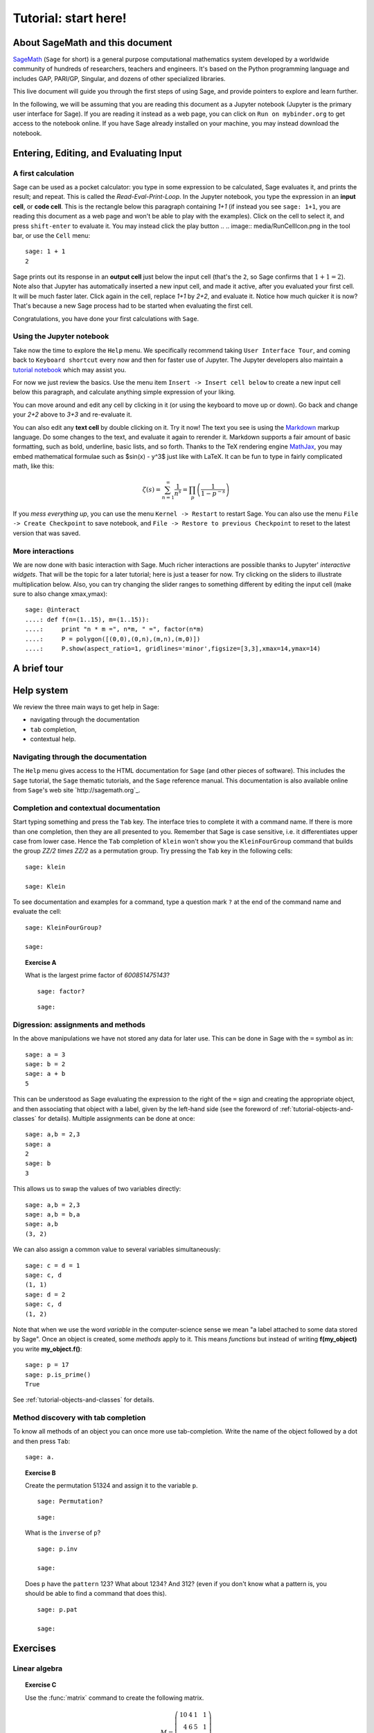 .. _tutorial-notebook-and-help:

=====================
Tutorial: start here!
=====================

About SageMath and this document
================================

`SageMath <http://sagemath.org>`_ (``Sage`` for short) is a general
purpose computational mathematics system developed by a worldwide
community of hundreds of researchers, teachers and engineers. It's
based on the Python programming language and includes GAP, PARI/GP,
Singular, and dozens of other specialized libraries.

This live document will guide you through the first steps of using
Sage, and provide pointers to explore and learn further.

In the following, we will be assuming that you are reading this
document as a Jupyter notebook (Jupyter is the primary user interface
for Sage). If you are reading it instead as a web page, you can click
on ``Run on mybinder.org`` to get access to the notebook online. If
you have Sage already installed on your machine, you may instead
download the notebook.

.. TODO::

    - credits on sources of inspiration
    - Make sure the following works: If you just want to try out a few
      things, you may also just click the ``Activate`` button on the
      upper right corner to play with the examples.


Entering, Editing, and Evaluating Input
=======================================

A first calculation
-------------------

Sage can be used as a pocket calculator: you type in some expression
to be calculated, Sage evaluates it, and prints the result; and
repeat. This is called the *Read-Eval-Print-Loop*. In the Jupyter
notebook, you type the expression in an **input cell**, or **code
cell**. This is the rectangle below this paragraph containing `1+1`
(if instead you see ``sage: 1+1``, you are reading this document as a
web page and won't be able to play with the examples). Click on the
cell to select it, and press ``shift-enter`` to evaluate it. You may
instead click the play button
..  .. image:: media/RunCellIcon.png
in the tool bar, or use the ``Cell`` menu::

    sage: 1 + 1
    2

Sage prints out its response in an **output cell** just below the
input cell (that's the ``2``, so Sage confirms that :math:`1+1=2`).
Note also that Jupyter has automatically inserted a new input cell,
and made it active, after you evaluated your first cell. It will be
much faster later. Click again in the cell, replace `1+1` by `2+2`,
and evaluate it. Notice how much quicker it is now? That's because a
new Sage process had to be started when evaluating the first cell.

Congratulations, you have done your first calculations with ``Sage``.

Using the Jupyter notebook
--------------------------

Take now the time to explore the ``Help`` menu. We specifically
recommend taking ``User Interface Tour``, and coming back to
``Keyboard shortcut`` every now and then for faster use of Jupyter.
The Jupyter developers also maintain a `tutorial notebook
<http://nbviewer.jupyter.org/github/ipython/ipython/blob/3.x/examples/Notebook/Index.ipynb>`_
which may assist you.

For now we just review the basics. Use the menu item ``Insert ->
Insert cell below`` to create a new input cell below this paragraph,
and calculate anything simple expression of your liking.

You can move around and edit any cell by clicking in it (or using the
keyboard to move up or down). Go back and change your `2+2` above to
`3+3` and re-evaluate it.

You can also edit any **text cell** by double clicking on it. Try it
now! The text you see is using the
`Markdown
<http://jupyter-notebook.readthedocs.io/en/latest/examples/Notebook/Working%20With%20Markdown%20Cells.html>`_
markup language. Do some changes to the text, and evaluate it again to
rerender it.
Markdown supports a fair amount of basic formatting,
such as bold, underline, basic lists, and so forth.
Thanks to the TeX rendering engine
`MathJax <http://www.mathjax.org/>`_, you may
embed mathematical formulae such as $\sin(x) - y^3$ just like with LaTeX.
It can be fun to type in fairly complicated math, like this:

.. MATH::

   \zeta(s)=\sum_{n=1}^{\infty}\frac{1}{n^s}=\prod_p \left(\frac{1}{1-p^{-s}}\right)

If you *mess everything up*, you can use the menu ``Kernel ->
Restart`` to restart Sage. You can also use the menu ``File -> Create
Checkpoint`` to save notebook, and ``File -> Restore to previous
Checkpoint`` to reset to the latest version that was saved.

More interactions
-----------------

We are now done with basic interaction with Sage. Much richer
interactions are possible thanks to Jupyter' *interactive widgets*.
That will be the topic for a later tutorial; here is just a teaser for
now. Try clicking on the sliders to illustrate multiplication below.
Also, you can try changing the slider ranges to something different by
editing the input cell (make sure to also change xmax,ymax)::

    sage: @interact
    ....: def f(n=(1..15), m=(1..15)):
    ....:     print "n * m =", n*m, " =", factor(n*m)
    ....:     P = polygon([(0,0),(0,n),(m,n),(m,0)])
    ....:     P.show(aspect_ratio=1, gridlines='minor',figsize=[3,3],xmax=14,ymax=14)


A brief tour
============

.. TODO::

   Here, or in a separate file, a list of striking examples showcasing
   the different areas covered by Sage.


Help system
===========

We review the three main ways to get help in Sage:

- navigating through the documentation
- ``tab`` completion,
- contextual help.

Navigating through the documentation
------------------------------------

The ``Help`` menu gives access to the HTML documentation for ``Sage``
(and other pieces of software). This includes the ``Sage`` tutorial,
the ``Sage`` thematic tutorials, and the ``Sage`` reference manual.
This documentation is also available online from ``Sage``'s web site
`http://sagemath.org`_.

Completion and contextual documentation
---------------------------------------

Start typing something and press the ``Tab`` key. The interface tries to
complete it with a command name. If there is more than one completion, then
they are all presented to you. Remember that Sage is case sensitive, i.e. it
differentiates upper case from lower case. Hence the ``Tab`` completion of
``klein`` won't show you the ``KleinFourGroup`` command that builds the group
`\ZZ/2 \times \ZZ/2` as a permutation group. Try pressing the ``Tab``
key in the following cells:

.. skip

::

    sage: klein

    sage: Klein

To see documentation and examples for a command, type a question mark
``?`` at the end of the command name and evaluate the cell:

.. skip

::

    sage: KleinFourGroup?

    sage:

.. TOPIC:: Exercise A

    What is the largest prime factor of `600851475143`?

    .. skip

    ::

        sage: factor?

    ::

        sage: 

Digression: assignments and methods
-----------------------------------

In the above manipulations we have not stored any data for
later use. This can be done in Sage with the ``=`` symbol as in::

    sage: a = 3
    sage: b = 2
    sage: a + b
    5

This can be understood as Sage evaluating the expression to the right
of the ``=`` sign and creating the appropriate object, and then
associating that object with a label, given by the left-hand side (see
the foreword of :ref:`tutorial-objects-and-classes` for
details). Multiple assignments can be done at once::

    sage: a,b = 2,3
    sage: a
    2
    sage: b
    3

This allows us to swap the values of two variables directly::

    sage: a,b = 2,3
    sage: a,b = b,a
    sage: a,b
    (3, 2)

We can also assign a common value to several variables simultaneously::

    sage: c = d = 1
    sage: c, d
    (1, 1)
    sage: d = 2
    sage: c, d
    (1, 2)

Note that when we use the word *variable* in the computer-science sense we
mean "a label attached to some data stored by Sage". Once an object is
created, some *methods* apply to it. This means *functions* but instead of
writing **f(my_object)** you write **my_object.f()**::

    sage: p = 17
    sage: p.is_prime()
    True

See :ref:`tutorial-objects-and-classes` for details.

Method discovery with tab completion
------------------------------------

.. TODO:: Replace the examples below by less specialized ones

To know all methods of an object you can once more use tab-completion.
Write the name of the object followed by a dot and then press ``Tab``:

.. skip

::

    sage: a.

.. TOPIC:: Exercise B

    Create the permutation 51324 and assign it to the variable ``p``.

    .. skip

    ::

        sage: Permutation?

    ::

        sage: 


    What is the ``inverse`` of ``p``?

    .. skip

    ::

        sage: p.inv

        sage: 

    Does ``p`` have the ``pattern`` 123? What about 1234? And 312? (even if you don't
    know what a pattern is, you should be able to find a command that does this).

    .. skip

    ::

        sage: p.pat

        sage: 


Exercises
=========

Linear algebra
--------------

.. TOPIC:: Exercise C

    Use the :func:`matrix` command to create the following matrix.

    .. MATH::

        M = \left(\begin{array}{rrrr}
        10 & 4 & 1 & 1 \\
        4 & 6 & 5 & 1 \\
        1 & 5 & 6 & 4 \\
        1 & 1 & 4 & 10
        \end{array}\right)

    .. skip

    ::

        sage: matrix?

    ::

        sage: 

    Then, using methods of the matrix,

    1. Compute the determinant of the matrix.
    2. Compute the echelon form of the matrix.
    3. Compute the eigenvalues of the matrix.
    4. Compute the kernel of the matrix.
    5. Compute the LLL decomposition of the matrix (and lookup the
       documentation for what LLL is if needed!)

    ::

        sage: 

        sage: 

    Now that you know how to access the different methods of matrices,

    6. Create the vector `v = (1,-1,-1,1)`.
    7. Compute the two products: `M\cdot v` and `v\cdot M`. What mathematically
       borderline operation is Sage doing implicitly?

    .. skip

    ::

        sage: vector?

    ::

        sage: 

.. NOTE::

    Vectors in Sage are row vectors. A method such as ``eigenspaces`` might not
    return what you expect, so it is best to specify ``eigenspaces_left`` or
    ``eigenspaces_right`` instead. Same thing for kernel (``left_kernel`` or
    ``right_kernel``), and so on.


Plotting
--------

The :func:`plot` command allows you to draw plots of functions. Recall
that you can access the documentation by pressing the ``tab`` key
after writing ``plot?`` in a cell:

.. skip

::

    sage: plot?

::

    sage: 

Here is a simple example::

    sage: var('x')   # make sure x is a symbolic variable
    x
    sage: plot(sin(x^2), (x,0,10))
    Graphics object consisting of 1 graphics primitive

Here is a more complicated plot. Try to change every single input to the plot
command in some way, evaluating to see what happens::

    sage: P = plot(sin(x^2), (x,-2,2), rgbcolor=(0.8,0,0.2), thickness=3, linestyle='--', fill='axis')
    sage: show(P, gridlines=True)

Above we used the :func:`show` command to show a plot after it was created. You can
also use ``P.show`` instead::

    sage: P.show(gridlines=True)

Try putting the cursor right after ``P.show(`` and pressing tab to get a list of
the options for how you can change the values of the given inputs.

.. skip

::

    sage: P.show(

Plotting multiple functions at once is as easy as adding them together::

    sage: P1 = plot(sin(x), (x,0,2*pi))
    sage: P2 = plot(cos(x), (x,0,2*pi), rgbcolor='red')
    sage: P1 + P2
    Graphics object consisting of 2 graphics primitives

Symbolic Expressions
--------------------

Here is an example of a symbolic function::

    sage: f(x) = x^4 - 8*x^2 - 3*x + 2
    sage: f(x)
    x^4 - 8*x^2 - 3*x + 2

    sage: f(-3)
    20

This is an example of a function in the *mathematical* variable `x`. When Sage
starts, it defines the symbol `x` to be a mathematical variable. If you want
to use other symbols for variables, you must define them first::

    sage: x^2
    x^2
    sage: u + v
    Traceback (most recent call last):
    ...
    NameError: name 'u' is not defined

    sage: var('u v')
    (u, v)
    sage: u + v
    u + v

Still, it is possible to define symbolic functions without first
defining their variables::

    sage: f(w) = w^2
    sage: f(3)
    9

In this case those variables are defined implicitly::

    sage: w
    w

.. TOPIC:: Exercise D

    Define the symbolic function `f(x) = x \sin(x^2)`. Plot `f` on the
    domain `[-3,3]` and color it red. Use the :func:`find_root` method to
    numerically approximate the root of `f` on the interval `[1,2]`::

        sage: 

    Compute the tangent line to `f` at `x=1`::

        sage: 

    Plot `f` and the tangent line to `f` at `x=1` in one image::

        sage: 

.. TOPIC:: Exercise E (Advanced)

     Solve the following equation for `y`:

    .. MATH::

        y = 1 + x y^2

    There are two solutions, take the one for which `\lim_{x\to0}y(x)=1`.
    (Don't forget to create the variables `x` and `y`!).

    ::

        sage: 

    Expand `y` as a truncated Taylor series around `0` and containing
    `n=10` terms.

    ::

        sage: 

    Do you recognize the coefficients of the Taylor series expansion? You might
    want to use the `On-Line Encyclopedia of Integer Sequences
    <http://oeis.org>`_, or better yet, Sage's class :class:`OEIS` which
    queries the encyclopedia:

    .. skip

    ::


        sage: oeis?

    ::

        sage: 

Congratulations for completing your first Sage tutorial!

Exploring further
=================

Accessing Sage
--------------

- The `Sage cell service <sagecell.sagemath.org>`_ lets you evaluate
  individual Sage commands.

- In general, Sage computations can be embedded in any web page using
  `Thebelab <https://sage-package.readthedocs.io/en/latest/sage_package/thebe.html>`_
  or the `Sage-cell server <https://sagecell.sagemath.org/`_.

- `Binder <http://mybinder.org>`_ is a service that lets you run
  Jupyter online on top of an arbitrary software stack. Sessions are
  free, anonymous, and temporary. You can use one of the existing
  repositories, or create your own.

  .. TODO:: add links about both

- `Cocalc <http://cocalc.com>`_ (Collaborative Calculation) is an online
  service that gives access to a wealth of computational systems,
  including Sage, with extra goodies for teaching. It's free for basic
  usage.

- `JupyterHub <https://jupyter.org/hub>`_ lets you (or your
  institution or ...) deploy multiuser Jupyter service.

- The `Sage Debian Live <https://sagedebianlive.metelu.net/>`_ USB key
  let's you run Linux with Sage and many other goodies on your
  computer without having to install them.

- Sage can be
  `installed on most major operating systems <https://doc.sagemath.org/html/en/installation/>`_
  (Linux, MacOS, Windows), through usual package managers or installers,
  or by compiling from source.

Ways to use Sage
----------------

There are many ways beyond the Jupyter notebook to use Sage:
interactive command line, programs scripts, ...
See the `Sage tutorial <https://doc.sagemath.org/html/en/tutorial/introduction.html#ways-to-use-sage>`_.

.. NOTE::

    Sage used to have its own legacy notebook system, which has been
    phased out in favor of Jupyter. If you have old notebooks, here is
    `how to migrate them <https://doc.sagemath.org/html/en/prep/Logging-On.html#the-export-screen-and-jupyter-notebook>`_.

Resources
---------

- Sage's web page: http://sagemath.org
- The open book `Computational Mathematics with Sage <http://sagebook.gforge.inria.fr/english.html>`_
  (originally written in `French <http://sagebook.gforge.inria.fr/>`; also translated in `German <http://www.loria.fr/~zimmerma/sagebook/CalculDeutsch.pdf/>`)
- :ref:`Sage's main tutorial <tutorial>`_
- `Sage's official thematic tutorials <http://doc.sagemath.org/html/en/thematic_tutorials/index.html>`_
- `More Sage tutorials <https://more-sagemath-tutorials.readthedocs.io/>`_
